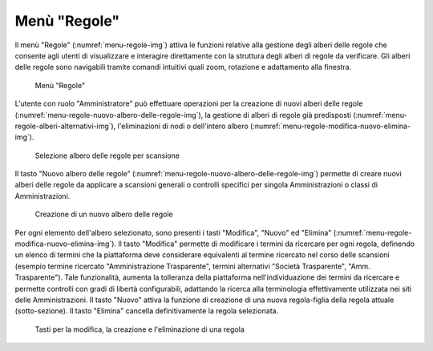 Menù "Regole"
=============

Il menù "Regole" (:numref:`menu-regole-img`) attiva le funzioni relative alla gestione degli alberi delle regole che consente agli utenti di visualizzare e interagire direttamente con la struttura degli alberi di regole da verificare. Gli alberi delle regole sono navigabili tramite comandi intuitivi quali zoom, rotazione e adattamento alla finestra.

.. _menu-regole-img:
.. figure:: images/ui-menu_regole.png
  :width: 800
  :alt: Menù "Regole"

  Menù "Regole"

L'utente con ruolo "Amministratore" può effettuare operazioni per la creazione di nuovi alberi delle regole (:numref:`menu-regole-nuovo-albero-delle-regole-img`), la gestione di alberi di regole già predisposti (:numref:`menu-regole-alberi-alternativi-img`), l'eliminazioni di nodi o dell'intero albero (:numref:`menu-regole-modifica-nuovo-elimina-img`).

.. _menu-regole-alberi-alternativi-img:
.. figure:: images/ui-regole_alberi_alternativi.png
  :width: 800
  :alt: Selezione albero delle regole per scansione

  Selezione albero delle regole per scansione

Il tasto "Nuovo albero delle regole" (:numref:`menu-regole-nuovo-albero-delle-regole-img`) permette di creare nuovi alberi delle regole da applicare a scansioni generali o controlli specifici per singola Amministrazioni o classi di Amministrazioni.

.. _menu-regole-nuovo-albero-delle-regole-img:
.. figure:: images/ui-menu_regole_nuovo-albero-delle-regole.png
  :width: 800
  :alt: Creazione di un nuovo albero delle regole

  Creazione di un nuovo albero delle regole

Per ogni elemento dell'albero selezionato, sono presenti i tasti "Modifica", "Nuovo" ed "Elimina" (:numref:`menu-regole-modifica-nuovo-elimina-img`).
Il tasto "Modifica" permette di modificare i termini da ricercare per ogni regola, definendo un elenco di termini che la piattaforma deve considerare equivalenti al termine ricercato nel corso delle scansioni (esempio termine ricercato "Amministrazione Trasparente", termini alternativi "Società Trasparente", "Amm. Trasparente"). Tale funzionalità, aumenta la tolleranza della piattaforma nell'individuazione dei termini da ricercare e permette controlli con gradi di libertà configurabili, adattando la ricerca alla terminologia effettivamente utilizzata nei siti delle Amministrazioni.
Il tasto "Nuovo" attiva la funzione di creazione di una nuova regola-figlia della regola attuale (sotto-sezione).
Il tasto "Elimina" cancella definitivamente la regola selezionata.

.. _menu-regole-modifica-nuovo-elimina-img:
.. figure:: images/ui-menu_regole_modifica-nuovo-elimina.png
  :width: 800
  :alt: Tasti per la modifica, la creazione e l'eliminazione di una regola

  Tasti per la modifica, la creazione e l'eliminazione di una regola
